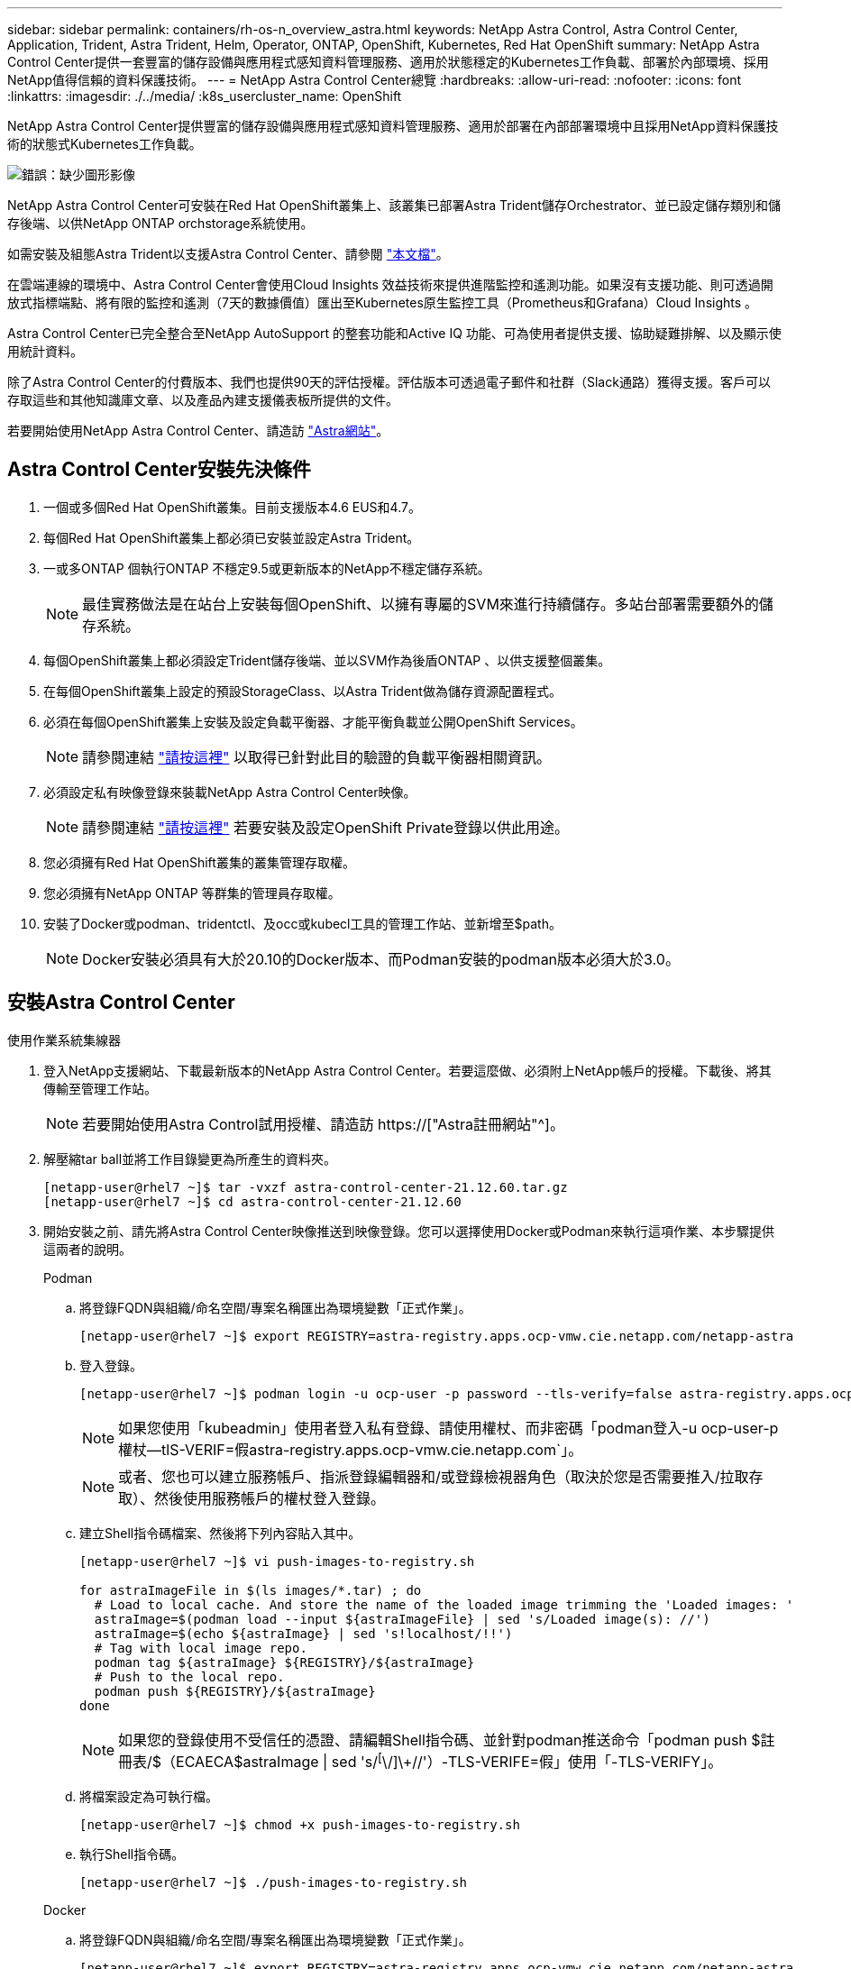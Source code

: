 ---
sidebar: sidebar 
permalink: containers/rh-os-n_overview_astra.html 
keywords: NetApp Astra Control, Astra Control Center, Application, Trident, Astra Trident, Helm, Operator, ONTAP, OpenShift, Kubernetes, Red Hat OpenShift 
summary: NetApp Astra Control Center提供一套豐富的儲存設備與應用程式感知資料管理服務、適用於狀態穩定的Kubernetes工作負載、部署於內部環境、採用NetApp值得信賴的資料保護技術。 
---
= NetApp Astra Control Center總覽
:hardbreaks:
:allow-uri-read: 
:nofooter: 
:icons: font
:linkattrs: 
:imagesdir: ./../media/
:k8s_usercluster_name: OpenShift


NetApp Astra Control Center提供豐富的儲存設備與應用程式感知資料管理服務、適用於部署在內部部署環境中且採用NetApp資料保護技術的狀態式Kubernetes工作負載。

image:redhat_openshift_image44.png["錯誤：缺少圖形影像"]

NetApp Astra Control Center可安裝在Red Hat OpenShift叢集上、該叢集已部署Astra Trident儲存Orchestrator、並已設定儲存類別和儲存後端、以供NetApp ONTAP orchstorage系統使用。

如需安裝及組態Astra Trident以支援Astra Control Center、請參閱 link:rh-os-n_overview_trident.html["本文檔"^]。

在雲端連線的環境中、Astra Control Center會使用Cloud Insights 效益技術來提供進階監控和遙測功能。如果沒有支援功能、則可透過開放式指標端點、將有限的監控和遙測（7天的數據價值）匯出至Kubernetes原生監控工具（Prometheus和Grafana）Cloud Insights 。

Astra Control Center已完全整合至NetApp AutoSupport 的整套功能和Active IQ 功能、可為使用者提供支援、協助疑難排解、以及顯示使用統計資料。

除了Astra Control Center的付費版本、我們也提供90天的評估授權。評估版本可透過電子郵件和社群（Slack通路）獲得支援。客戶可以存取這些和其他知識庫文章、以及產品內建支援儀表板所提供的文件。

若要開始使用NetApp Astra Control Center、請造訪 link:https://cloud.netapp.com/astra["Astra網站"^]。



== Astra Control Center安裝先決條件

. 一個或多個Red Hat OpenShift叢集。目前支援版本4.6 EUS和4.7。
. 每個Red Hat OpenShift叢集上都必須已安裝並設定Astra Trident。
. 一或多ONTAP 個執行ONTAP 不穩定9.5或更新版本的NetApp不穩定儲存系統。
+

NOTE: 最佳實務做法是在站台上安裝每個OpenShift、以擁有專屬的SVM來進行持續儲存。多站台部署需要額外的儲存系統。

. 每個OpenShift叢集上都必須設定Trident儲存後端、並以SVM作為後盾ONTAP 、以供支援整個叢集。
. 在每個OpenShift叢集上設定的預設StorageClass、以Astra Trident做為儲存資源配置程式。
. 必須在每個OpenShift叢集上安裝及設定負載平衡器、才能平衡負載並公開OpenShift Services。
+

NOTE: 請參閱連結 link:rh-os-n_load_balancers.html["請按這裡"] 以取得已針對此目的驗證的負載平衡器相關資訊。

. 必須設定私有映像登錄來裝載NetApp Astra Control Center映像。
+

NOTE: 請參閱連結 link:rh-os-n_private_registry.html["請按這裡"] 若要安裝及設定OpenShift Private登錄以供此用途。

. 您必須擁有Red Hat OpenShift叢集的叢集管理存取權。
. 您必須擁有NetApp ONTAP 等群集的管理員存取權。
. 安裝了Docker或podman、tridentctl、及occ或kubecl工具的管理工作站、並新增至$path。
+

NOTE: Docker安裝必須具有大於20.10的Docker版本、而Podman安裝的podman版本必須大於3.0。





== 安裝Astra Control Center

[role="tabbed-block"]
====
.使用作業系統集線器
--
. 登入NetApp支援網站、下載最新版本的NetApp Astra Control Center。若要這麼做、必須附上NetApp帳戶的授權。下載後、將其傳輸至管理工作站。
+

NOTE: 若要開始使用Astra Control試用授權、請造訪 https://["Astra註冊網站"^]。

. 解壓縮tar ball並將工作目錄變更為所產生的資料夾。
+
[listing]
----
[netapp-user@rhel7 ~]$ tar -vxzf astra-control-center-21.12.60.tar.gz
[netapp-user@rhel7 ~]$ cd astra-control-center-21.12.60
----
. 開始安裝之前、請先將Astra Control Center映像推送到映像登錄。您可以選擇使用Docker或Podman來執行這項作業、本步驟提供這兩者的說明。
+
[]
=====
.Podman
.. 將登錄FQDN與組織/命名空間/專案名稱匯出為環境變數「正式作業」。
+
[listing]
----
[netapp-user@rhel7 ~]$ export REGISTRY=astra-registry.apps.ocp-vmw.cie.netapp.com/netapp-astra
----
.. 登入登錄。
+
[listing]
----
[netapp-user@rhel7 ~]$ podman login -u ocp-user -p password --tls-verify=false astra-registry.apps.ocp-vmw.cie.netapp.com
----
+

NOTE: 如果您使用「kubeadmin」使用者登入私有登錄、請使用權杖、而非密碼「podman登入-u ocp-user-p權杖--tlS-VERIF=假astra-registry.apps.ocp-vmw.cie.netapp.com`」。

+

NOTE: 或者、您也可以建立服務帳戶、指派登錄編輯器和/或登錄檢視器角色（取決於您是否需要推入/拉取存取）、然後使用服務帳戶的權杖登入登錄。

.. 建立Shell指令碼檔案、然後將下列內容貼入其中。
+
[listing]
----
[netapp-user@rhel7 ~]$ vi push-images-to-registry.sh

for astraImageFile in $(ls images/*.tar) ; do
  # Load to local cache. And store the name of the loaded image trimming the 'Loaded images: '
  astraImage=$(podman load --input ${astraImageFile} | sed 's/Loaded image(s): //')
  astraImage=$(echo ${astraImage} | sed 's!localhost/!!')
  # Tag with local image repo.
  podman tag ${astraImage} ${REGISTRY}/${astraImage}
  # Push to the local repo.
  podman push ${REGISTRY}/${astraImage}
done
----
+

NOTE: 如果您的登錄使用不受信任的憑證、請編輯Shell指令碼、並針對podman推送命令「podman push $註 冊表/$（ECAECA$astraImage | sed 's/^[^\/]\+//'）-TLS-VERIFE=假」使用「-TLS-VERIFY」。

.. 將檔案設定為可執行檔。
+
[listing]
----
[netapp-user@rhel7 ~]$ chmod +x push-images-to-registry.sh
----
.. 執行Shell指令碼。
+
[listing]
----
[netapp-user@rhel7 ~]$ ./push-images-to-registry.sh
----


=====
+
[]
=====
.Docker
.. 將登錄FQDN與組織/命名空間/專案名稱匯出為環境變數「正式作業」。
+
[listing]
----
[netapp-user@rhel7 ~]$ export REGISTRY=astra-registry.apps.ocp-vmw.cie.netapp.com/netapp-astra
----
.. 登入登錄。
+
[listing]
----
[netapp-user@rhel7 ~]$ docker login -u ocp-user -p password astra-registry.apps.ocp-vmw.cie.netapp.com
----
+

NOTE: 如果您使用「kubeadmin」使用者登入私有登錄、請使用權杖而非密碼-「docker login-u ocp-user-p權杖astra-registry.apps.ocp-vmw.cie.netapp.com`」。

+

NOTE: 或者、您也可以建立服務帳戶、指派登錄編輯器和/或登錄檢視器角色（取決於您是否需要推入/拉取存取）、然後使用服務帳戶的權杖登入登錄。

.. 建立Shell指令碼檔案、然後將下列內容貼入其中。
+
[listing]
----
[netapp-user@rhel7 ~]$ vi push-images-to-registry.sh

for astraImageFile in $(ls images/*.tar) ; do
  # Load to local cache. And store the name of the loaded image trimming the 'Loaded images: '
  astraImage=$(docker load --input ${astraImageFile} | sed 's/Loaded image: //')
  astraImage=$(echo ${astraImage} | sed 's!localhost/!!')
  # Tag with local image repo.
  docker tag ${astraImage} ${REGISTRY}/${astraImage}
  # Push to the local repo.
  docker push ${REGISTRY}/${astraImage}
done
----
.. 將檔案設定為可執行檔。
+
[listing]
----
[netapp-user@rhel7 ~]$ chmod +x push-images-to-registry.sh
----
.. 執行Shell指令碼。
+
[listing]
----
[netapp-user@rhel7 ~]$ ./push-images-to-registry.sh
----


=====


. 使用非公開信任的私有映像登錄時、請將映像登錄TLS憑證上傳至OpenShift節點。若要這麼做、請使用TLS憑證在openshift-config命名空間中建立組態對應、並將其修補至叢集映像組態、使憑證成為信任的憑證。
+
[listing]
----
[netapp-user@rhel7 ~]$ oc create configmap default-ingress-ca -n openshift-config --from-file=astra-registry.apps.ocp-vmw.cie.netapp.com=tls.crt

[netapp-user@rhel7 ~]$ oc patch image.config.openshift.io/cluster --patch '{"spec":{"additionalTrustedCA":{"name":"default-ingress-ca"}}}' --type=merge
----
+

NOTE: 如果您使用OpenShift內部登錄搭配來自入口操作員的預設TLS憑證搭配路由、您仍需依照前一個步驟將憑證修補成路由主機名稱。若要從入口操作員擷取憑證、您可以使用命令「occExtract secret /路由器-ca --keys=ls.crt -n openshift-inemit-opoperers」。

. 為Astra Control Center建立命名空間「NetApp-acc operator」。
+
[listing]
----
[netapp-user@rhel7 ~]$ oc create ns netapp-acc-operator

namespace/netapp-acc-operator created
----
. 使用認證資料建立秘密、以登入「NetApp-acc operator」命名空間中的映像登錄。
+
[listing]
----
[netapp-user@rhel7 ~]$ oc create secret docker-registry astra-registry-cred --docker-server=astra-registry.apps.ocp-vmw.cie.netapp.com --docker-username=ocp-user --docker-password=password -n netapp-acc-operator

secret/astra-registry-cred created
----
. 使用叢集管理存取權登入Red Hat OpenShift GUI主控台。
. 從Perspective（透視）下拉列表中選擇Administrator（管理員
. 瀏覽至「運算子」>「運算子中樞」、然後搜尋Astra。
+
image::redhat_openshift_image45.JPG[OpenShift操作者中樞]

. 選取「NetApp-acc operator」方塊、然後按一下「Install（安裝）」。
+
image::redhat_openshift_image123.jpg[主動定速控制系統（Acc]

. 在Install Operator（安裝操作員）畫面上、接受所有預設參數、然後按一下「Install（安裝）」。
+
image::redhat_openshift_image124.jpg[Acc操作人員詳細資料]

. 等待操作員安裝完成。
+
image::redhat_openshift_image125.jpg[主動定速控制系統操作員等待安裝]

. 一旦操作員安裝成功、請瀏覽至「View operator」（檢視操作員）。
+
image::redhat_openshift_image126.jpg[Acc操作員安裝完成]

. 然後按一下操作者中Astra Control Center的「Create Instance」（建立執行個體）。
+
image::redhat_openshift_image127.jpg[建立Acc執行個體]

. 填寫「Create適用的」表單欄位、然後按一下「Create」（建立）。
+
.. （可選）編輯Astra Control Center執行個體名稱。
.. （可選）啟用或停用自動支援。建議保留「自動支援」功能。
.. 輸入Astra Control Center的FQDN。
.. 輸入Astra Control Center版本；預設會顯示最新版本。
.. 輸入Astra Control Center的帳戶名稱和管理員詳細資料、例如名字、姓氏和電子郵件地址。
.. 輸入Volume回收原則、預設為保留。
.. 在「Image登錄」中、輸入登錄的FQDN以及將映像推送到登錄時所提供的組織名稱（在此範例中為「astra-registry.apps.ocp-vmw.cie.netapp.com/netapp-astra`」）。
.. 如果您使用需要驗證的登錄、請在「映像登錄」區段中輸入機密名稱。
.. 設定Astra Control Center資源限制的擴充選項。
.. 如果您要將PVCS放置在非預設儲存類別上、請輸入儲存類別名稱。
.. 定義客戶需求日處理偏好設定。
+
image::redhat_openshift_image128.jpg[建立Acc執行個體]

+
image::redhat_openshift_image129.jpg[建立Acc執行個體]





--
.自動[可執行]
--
. 若要使用Ansible教戰手冊來部署Astra Control Center、您需要安裝Ansible的Ubuntu / RHEL機器。請依照程序進行 https://["請按這裡"] 適用於 Ubuntu 和 RHEL 。
. 複製裝載可執行內容的GitHub儲存庫。
+
[source, cli]
----
git clone https://github.com/NetApp-Automation/na_astra_control_suite.git
----
. 登入NetApp支援網站、下載最新版的NetApp Astra Control Center。若要這麼做、必須附上NetApp帳戶的授權。下載後、將其傳輸至工作站。
+

NOTE: 若要開始使用Astra Control試用授權、請造訪 https://["Astra註冊網站"^]。

. 建立或取得具有OpenShift叢集管理員存取權的Kbeconfig檔案、以安裝Astra Control Center。
. 將目錄變更為na_astra_control_suITE。
+
[source, cli]
----
cd na_astra_control_suite
----
. 編輯「vars/vars.yml」檔案、並在變數中填入所需資訊。
+
[source, cli]
----
#Define whether or not to push the Astra Control Center images to your private registry [Allowed values: yes, no]
push_images: yes

#The directory hosting the Astra Control Center installer
installer_directory: /home/admin/

#Specify the ingress type. Allowed values - "AccTraefik" or "Generic"
#"AccTraefik" if you want the installer to create a LoadBalancer type service to access ACC, requires MetalLB or similar.
#"Generic" if you want to create or configure ingress controller yourself, installer just creates a ClusterIP service for traefik.
ingress_type: "AccTraefik"

#Name of the Astra Control Center installer (Do not include the extension, just the name)
astra_tar_ball_name: astra-control-center-22.04.0

#The complete path to the kubeconfig file of the kubernetes/openshift cluster Astra Control Center needs to be installed to.
hosting_k8s_cluster_kubeconfig_path: /home/admin/cluster-kubeconfig.yml

#Namespace in which Astra Control Center is to be installed
astra_namespace: netapp-astra-cc

#Astra Control Center Resources Scaler. Leave it blank if you want to accept the Default setting.
astra_resources_scaler: Default

#Storageclass to be used for Astra Control Center PVCs, it must be created before running the playbook [Leave it blank if you want the PVCs to use default storageclass]
astra_trident_storageclass: basic

#Reclaim Policy for Astra Control Center Persistent Volumes [Allowed values: Retain, Delete]
storageclass_reclaim_policy: Retain

#Private Registry Details
astra_registry_name: "docker.io"

#Whether the private registry requires credentials [Allowed values: yes, no]
require_reg_creds: yes

#If require_reg_creds is yes, then define the container image registry credentials
#Usually, the registry namespace and usernames are same for individual users
astra_registry_namespace: "registry-user"
astra_registry_username: "registry-user"
astra_registry_password: "password"

#Kuberenets/OpenShift secret name for Astra Control Center
#This name will be assigned to the K8s secret created by the playbook
astra_registry_secret_name: "astra-registry-credentials"

#Astra Control Center FQDN
acc_fqdn_address: astra-control-center.cie.netapp.com

#Name of the Astra Control Center instance
acc_account_name: ACC Account Name

#Administrator details for Astra Control Center
admin_email_address: admin@example.com
admin_first_name: Admin
admin_last_name: Admin
----
. 執行教戰手冊以部署Astra Control Center。本方針要求特定組態具備root權限。
+
如果執行方針的使用者是root或設定了無密碼Sudo、請執行下列命令來執行方針。

+
[source, cli]
----
ansible-playbook install_acc_playbook.yml
----
+
如果使用者已設定以密碼為基礎的Sudo存取、請執行下列命令來執行方針、然後輸入Sudo密碼。

+
[source, cli]
----
ansible-playbook install_acc_playbook.yml -K
----


--
====


=== 安裝後步驟

. 安裝可能需要幾分鐘的時間才能完成。確認「NetApp-Astra -cc」命名空間中的所有Pod和服務均已啟動並正在執行。
+
[listing]
----
[netapp-user@rhel7 ~]$ oc get all -n netapp-astra-cc
----
. 檢查「acc oper-manager-manager」記錄、確保安裝完成。
+
[listing]
----
[netapp-user@rhel7 ~]$ oc logs deploy/acc-operator-controller-manager -n netapp-acc-operator -c manager -f
----
+

NOTE: 下列訊息表示Astra Control Center安裝成功。

+
[listing]
----
{"level":"info","ts":1624054318.029971,"logger":"controllers.AstraControlCenter","msg":"Successfully Reconciled AstraControlCenter in [seconds]s","AstraControlCenter":"netapp-astra-cc/astra","ae.Version":"[21.12.60]"}
----
. 登入Astra Control Center的使用者名稱是CRD檔案中所提供系統管理員的電子郵件地址、密碼是附加於Astra Control Center UUID的字串「ACC-」。執行下列命令：
+
[listing]
----
[netapp-user@rhel7 ~]$ oc get astracontrolcenters -n netapp-astra-cc
NAME    UUID
astra   345c55a5-bf2e-21f0-84b8-b6f2bce5e95f
----
+

NOTE: 在此範例中、密碼為「ACC-345c55a5-bf2e-21f0-843b8-b6f2bce5e95f」。

. 取得truefik服務負載平衡器IP。
+
[listing]
----
[netapp-user@rhel7 ~]$ oc get svc -n netapp-astra-cc | egrep 'EXTERNAL|traefik'

NAME                                       TYPE           CLUSTER-IP       EXTERNAL-IP     PORT(S)                                                                   AGE
traefik                                    LoadBalancer   172.30.99.142    10.61.186.181   80:30343/TCP,443:30060/TCP                                                16m
----
. 在DNS伺服器中新增一個項目、將Astra Control Center CRD檔案中提供的FQDN指向raefik服務的「exter-IP」。
+
image:redhat_openshift_image122.jpg["為Acc GUI新增DNS項目"]

. 瀏覽Astra Control Center GUI的FQDN即可登入。
+
image:redhat_openshift_image87.jpg["Astra Control Center登入"]

. 第一次使用CRD提供的管理電子郵件地址登入Astra Control Center GUI時、您需要變更密碼。
+
image:redhat_openshift_image88.jpg["Astra Control Center強制密碼變更"]

. 如果您想要新增使用者至Astra Control Center、請瀏覽至「帳戶」>「使用者」、按一下「新增」、輸入使用者的詳細資料、然後按一下「新增」。
+
image:redhat_openshift_image89.jpg["Astra Control Center可建立使用者"]

. Astra Control Center需要取得授權、才能讓所有IT功能正常運作。若要新增授權、請瀏覽至「帳戶」>「授權」、按一下「新增授權」、然後上傳授權檔案。
+
image:redhat_openshift_image90.jpg["Astra Control Center新增授權"]

+

NOTE: 如果您在安裝或組態NetApp Astra Control Center時遇到問題、我們將提供已知問題的知識庫 https://["請按這裡"]。



link:rh-os-n_astra_register.html["接下來：註冊Red Hat OpenShift叢集：Red Hat OpenShift with NetApp。"]
